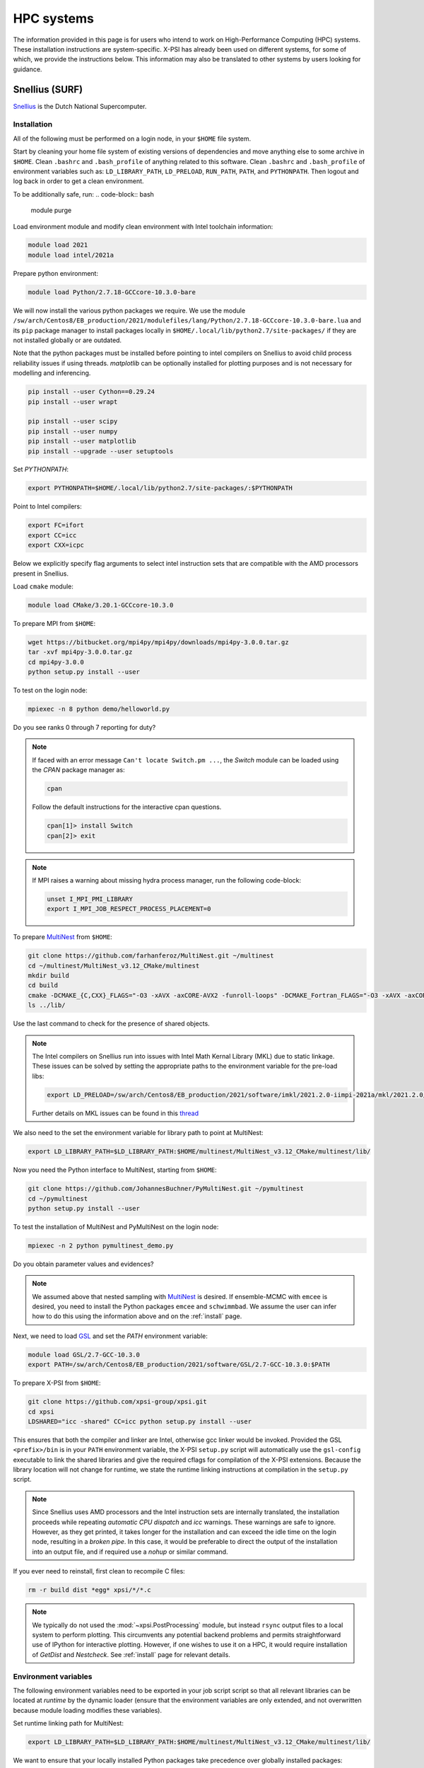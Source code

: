 .. _surfsystems:

HPC systems
================

The information provided in this page is for users who intend to work on High-Performance Computing (HPC) systems. These installation instructions are system-specific. X-PSI has already been used on different systems, for some of which, we provide the instructions below. This information may also be translated to other systems by users looking for guidance.


Snellius (SURF)
-------------------

`Snellius <https://servicedesk.surf.nl/wiki/display/WIKI/Snellius>`_ is the Dutch National Supercomputer.

Installation
^^^^^^^^^^^^

All of the following must be performed on a login node, in your ``$HOME`` file
system.

Start by cleaning your home file system of existing versions of dependencies
and move anything else to some archive in ``$HOME``. Clean ``.bashrc`` and
``.bash_profile`` of anything related to this software. Clean ``.bashrc`` and
``.bash_profile`` of environment variables such as: ``LD_LIBRARY_PATH``,
``LD_PRELOAD``, ``RUN_PATH``, ``PATH``, and ``PYTHONPATH``. Then logout and
log back in order to get a clean environment.

To be additionally safe, run:
.. code-block:: bash

    module purge

Load environment module and modify clean environment with Intel toolchain information:

.. code-block:: bash

    module load 2021
    module load intel/2021a

Prepare python environment:

.. code-block:: bash

    module load Python/2.7.18-GCCcore-10.3.0-bare

We will now install the various python packages we require. We use the module
``/sw/arch/Centos8/EB_production/2021/modulefiles/lang/Python/2.7.18-GCCcore-10.3.0-bare.lua`` and its ``pip`` package manager to install packages
locally in ``$HOME/.local/lib/python2.7/site-packages/`` if they are not
installed globally or are outdated.

Note that the python packages must be installed before pointing to intel compilers on Snellius to avoid child process reliability issues if using threads.
`matplotlib` can be optionally installed for plotting purposes and is not necessary for modelling and inferencing.

.. code-block:: bash

    pip install --user Cython==0.29.24
    pip install --user wrapt

    pip install --user scipy
    pip install --user numpy
    pip install --user matplotlib
    pip install --upgrade --user setuptools

Set `PYTHONPATH`:

.. code-block:: bash

    export PYTHONPATH=$HOME/.local/lib/python2.7/site-packages/:$PYTHONPATH

Point to Intel compilers:

.. code-block:: bash

    export FC=ifort
    export CC=icc
    export CXX=icpc

Below we explicitly specify flag arguments to select intel instruction sets that are compatible with the AMD processors present in Snellius.

Load ``cmake`` module:

.. code-block:: bash

    module load CMake/3.20.1-GCCcore-10.3.0

To prepare MPI from ``$HOME``:

.. code-block:: bash

    wget https://bitbucket.org/mpi4py/mpi4py/downloads/mpi4py-3.0.0.tar.gz
    tar -xvf mpi4py-3.0.0.tar.gz
    cd mpi4py-3.0.0
    python setup.py install --user

To test on the login node:

.. code-block:: bash

    mpiexec -n 8 python demo/helloworld.py

Do you see ranks 0 through 7 reporting for duty?

.. note::

    If faced with an error message ``Can't locate Switch.pm ...``, the `Switch` module can be loaded using the `CPAN` package manager as:

    .. code-block:: bash

        cpan

    Follow the default instructions for the interactive cpan questions.

    .. code-block:: bash

        cpan[1]> install Switch
        cpan[2]> exit

.. note::

    If MPI raises a warning about missing hydra process manager, run the following code-block:

    .. code-block:: bash

        unset I_MPI_PMI_LIBRARY
        export I_MPI_JOB_RESPECT_PROCESS_PLACEMENT=0


To prepare `MultiNest <https://github.com/farhanferoz/MultiNest>`_ from
``$HOME``:

.. code-block:: bash

    git clone https://github.com/farhanferoz/MultiNest.git ~/multinest
    cd ~/multinest/MultiNest_v3.12_CMake/multinest
    mkdir build
    cd build
    cmake -DCMAKE_{C,CXX}_FLAGS="-O3 -xAVX -axCORE-AVX2 -funroll-loops" -DCMAKE_Fortran_FLAGS="-O3 -xAVX -axCORE-AVX2 -funroll-loops" ..; make
    ls ../lib/

Use the last command to check for the presence of shared objects.

.. note::

    The Intel compilers on Snellius run into issues with Intel Math Kernal Library (MKL) due to static linkage. These issues can be solved by setting the appropriate paths to the environment variable for the pre-load libs:

    .. code-block:: bash

        export LD_PRELOAD=/sw/arch/Centos8/EB_production/2021/software/imkl/2021.2.0-iimpi-2021a/mkl/2021.2.0/lib/intel64/libmkl_def.so.1:/sw/arch/Centos8/EB_production/2021/software/imkl/2021.2.0-iimpi-2021a/mkl/2021.2.0/lib/intel64/libmkl_avx2.so.1:/sw/arch/Centos8/EB_production/2021/software/imkl/2021.2.0-iimpi-2021a/mkl/2021.2.0/lib/intel64/libmkl_core.so:/sw/arch/Centos8/EB_production/2021/software/imkl/2021.2.0-iimpi-2021a/mkl/2021.2.0/lib/intel64/libmkl_intel_lp64.so:/sw/arch/Centos8/EB_production/2021/software/imkl/2021.2.0-iimpi-2021a/mkl/2021.2.0/lib/intel64/libmkl_intel_thread.so:/sw/arch/Centos8/EB_production/2021/software/imkl/2021.2.0-iimpi-2021a/compiler/2021.2.0/linux/compiler/lib/intel64_lin/libiomp5.so

    Further details on MKL issues can be found in this `thread <https://community.intel.com/t5/Intel-oneAPI-Math-Kernel-Library/mkl-fails-to-load/m-p/1155538>`_

We also need to the set the environment variable for library path to point at MultiNest:

.. code-block:: bash

    export LD_LIBRARY_PATH=$LD_LIBRARY_PATH:$HOME/multinest/MultiNest_v3.12_CMake/multinest/lib/

Now you need the Python interface to MultiNest, starting from ``$HOME``:

.. code-block:: bash

    git clone https://github.com/JohannesBuchner/PyMultiNest.git ~/pymultinest
    cd ~/pymultinest
    python setup.py install --user

To test the installation of MultiNest and PyMultiNest on the login node:

.. code-block:: bash

    mpiexec -n 2 python pymultinest_demo.py

Do you obtain parameter values and evidences?

.. note::

    We assumed above that nested sampling with `MultiNest`_ is desired. If
    ensemble-MCMC with ``emcee`` is desired, you need to install the Python
    packages ``emcee`` and ``schwimmbad``. We assume the user can infer how to
    do this using the information above and on the :ref:`install` page.

Next, we need to load `GSL <https://www.gnu.org/software/gsl/>`_ and set the `PATH` environment variable:

.. code-block:: bash

    module load GSL/2.7-GCC-10.3.0
    export PATH=/sw/arch/Centos8/EB_production/2021/software/GSL/2.7-GCC-10.3.0:$PATH

To prepare X-PSI from ``$HOME``:

.. code-block:: bash

    git clone https://github.com/xpsi-group/xpsi.git
    cd xpsi
    LDSHARED="icc -shared" CC=icc python setup.py install --user

This ensures that both the compiler and linker are Intel, otherwise gcc linker
would be invoked. Provided the GSL ``<prefix>/bin`` is in your ``PATH``
environment variable, the X-PSI ``setup.py`` script will automatically use the
``gsl-config`` executable to link the shared libraries and give the required
cflags for compilation of the X-PSI extensions. Because the library location
will not change for runtime, we state the runtime linking instructions at
compilation in the ``setup.py`` script.

.. note::

    Since Snellius uses AMD processors and the Intel instruction sets are internally translated, the installation proceeds while repeating `automatic CPU dispatch` and `icc` warnings.
    These warnings are safe to ignore. However, as they get printed, it takes longer for the installation and can exceed the idle time on the login node, resulting in a `broken pipe`. In this case, it would be preferable to direct the output of the installation into an output file, and if required use a `nohup` or similar command.

If you ever need to reinstall, first clean to recompile C files:

.. code-block:: bash

    rm -r build dist *egg* xpsi/*/*.c

.. note::

    We typically do not used the :mod:`~xpsi.PostProcessing` module, but instead
    ``rsync`` output files to a local system to perform plotting.
    This circumvents any potential backend problems and permits straightforward
    use of IPython for interactive plotting. However, if one wishes to use it on a HPC, it would require installation of `GetDist` and `Nestcheck`. See :ref:`install` page for relevant details.

Environment variables
^^^^^^^^^^^^^^^^^^^^^

The following environment variables need to be exported in your job script
script so that all relevant libraries can be located at *runtime* by the
dynamic loader (ensure that the environment variables are only extended, and
not overwritten because module loading modifies these variables).

Set runtime linking path for MultiNest:

.. code-block:: bash

    export LD_LIBRARY_PATH=$LD_LIBRARY_PATH:$HOME/multinest/MultiNest_v3.12_CMake/multinest/lib/

We want to ensure that your locally installed Python packages take
precedence over globally installed packages:

.. code-block:: bash

    export PYTHONPATH=$HOME/.local/lib/python2.7/site-packages/:$PYTHONPATH

If you are to perform small tests on login nodes in your login shell, these
environment variables need to be exported in your ``.bash_profile`` script, or
in your ``.bash.rc`` script which can be sourced by your ``.bash_profile``
script (the default default behaviour).

The ``/sara/sw/python-2.7.9/`` Python distribution does not
seem to have :mod:`numpy` linked against the Intel MKL library. Instead it
uses the open-source, multithreaded OpenBLAS library which still offers an
optimised interface to BLAS and LAPACK. However for our purposes on distributed
memory architectures, we  wish to export the following environment variables
in our batch job script if we do not want multithreaded libraries to spawn
worker (OpenMP or POSIX) threads:

.. code-block:: bash

    export OMP_NUM_THREADS=1
    export GOTO_NUM_THREADS=1
    export OPENBLAS_NUM_THREADS=1
    export MKL_NUM_THREADS=1

If we instruct our likelihood evaluation object to OpenMP multithread, local
multithreading regions are used which do not take instructions from the
``OMP_NUM_THREADS`` environment variable, so we can invariantly ``export`` it as
above.
However, the ``MKL_NUM_THREADS`` environment variable should either not be
exported (in which case the ``OMP_NUM_THREADS`` variable is used), or increased
so that :mod:`numpy` can multithread outside of the local multithreading
regions in the X-PSI extension modules.

Note that OpenBLAS may not be compiled against the OpenMP library but instead
use Pthreads. If :mod:`numpy` *is* linked against MKL, we have covered all
possibilities because MKL whilst uses OpenMP threading but the
``MKL_NUM_THREADS`` environment variable takes precedence if set and thus we
ensure it is set to one.

The GSL library we installed (see above) is not a parallel library itself,
and actually supplies a low-level layer of its own as a CBLAS implementation.
This may be replaced with an optimised implementation, in which case the
question of nested multithreading arises. The OpenBLAS and MKL implementations
can detect whether library calls are made within OpenMP-parallel regions of
the X-PSI source code provided the same threading library is used: e.g.,
OpenBLAS compiled with ``USE_OPENMP=1``, or X-PSI compiled with an Intel
compiler and linked against MKL.

Batch usage
^^^^^^^^^^^

For an example job script, refer to :ref:`example_script`.

Lisa (SURF)
-----------

Helios (API)
------------

CALMIP
------


`CALMIP <https://www.calmip.univ-toulouse.fr>`_ is the supercomputer of `Université Fédérale de Toulouse <https://www.univ-toulouse.fr>`_

Installation
^^^^^^^^^^^^

In your ``$HOME`` file system, from the login node, start by loading the necessary modules:

.. code-block:: bash

    module purge
    module load python/2.7.14
    module load cmake
    module load intel/18.2.199
    module load intelmpi/18.2
    module load gsl/2.5-icc

Then, install/update the required python packages:

.. code-block:: bash

    pip install emcee==3.0.2  —user
    pip install --upgrade numpy --user
    pip install --upgrade Cython --user
    pip install schwimmbad —user


Install MPI4PY in your ``$HOME``:

.. code-block:: bash

    wget https://bitbucket.org/mpi4py/mpi4py/downloads/mpi4py-3.0.0.tar.gz
    tar -xvf mpi4py-3.0.0.tar.gz
    cd mpi4py-3.0.0
    python setup.py install --user

Download the MultiNest package in your ``$HOME``:

.. code-block:: bash

    git clone https://github.com/farhanferoz/MultiNest.git ~/multinest
    cd ~/multinest/MultiNest_v3.11_CMake/multinest
    mkdir build
    cd build


Compile MultiNest in your ``$HOME``, following recommendation from CALMIP support:

.. code-block:: bash

    cmake -DCMAKE_INSTALL_PREFIX=~/multiNest \
            -DCMAKE_{C,CXX}_FLAGS="-O3 -xCORE-AVX512 -mkl" \
            -DCMAKE_Fortran_FLAGS="-O3 -xCORE-AVX512 -mkl" \
            -DCMAKE_C_COMPILER=mpiicc    \
            -DCMAKE_CXX_COMPILER=mpiicpc \
            -DCMAKE_Fortran_COMPILER=mpiifort  ..
    make

Set up your library paths:

.. code-block:: bash

    export LD_LIBRARY_PATH=$LD_LIBRARY_PATH:$HOME/multiNest/MultiNest_v3.12_CMake/multinest/lib
    export PYTHONPATH=$HOME/.local/lib/python2.7/site-packages/:$PYTHONPATH
    export LD_PRELOAD=$MKLROOT/lib/intel64/libmkl_core.so:$MKLROOT/lib/intel64/libmkl_sequential.so


Note that the ``module`` commands, and the library path ``commands`` above will have to be added in your SBATCH script (see :ref:`example_script`) to execute a run.